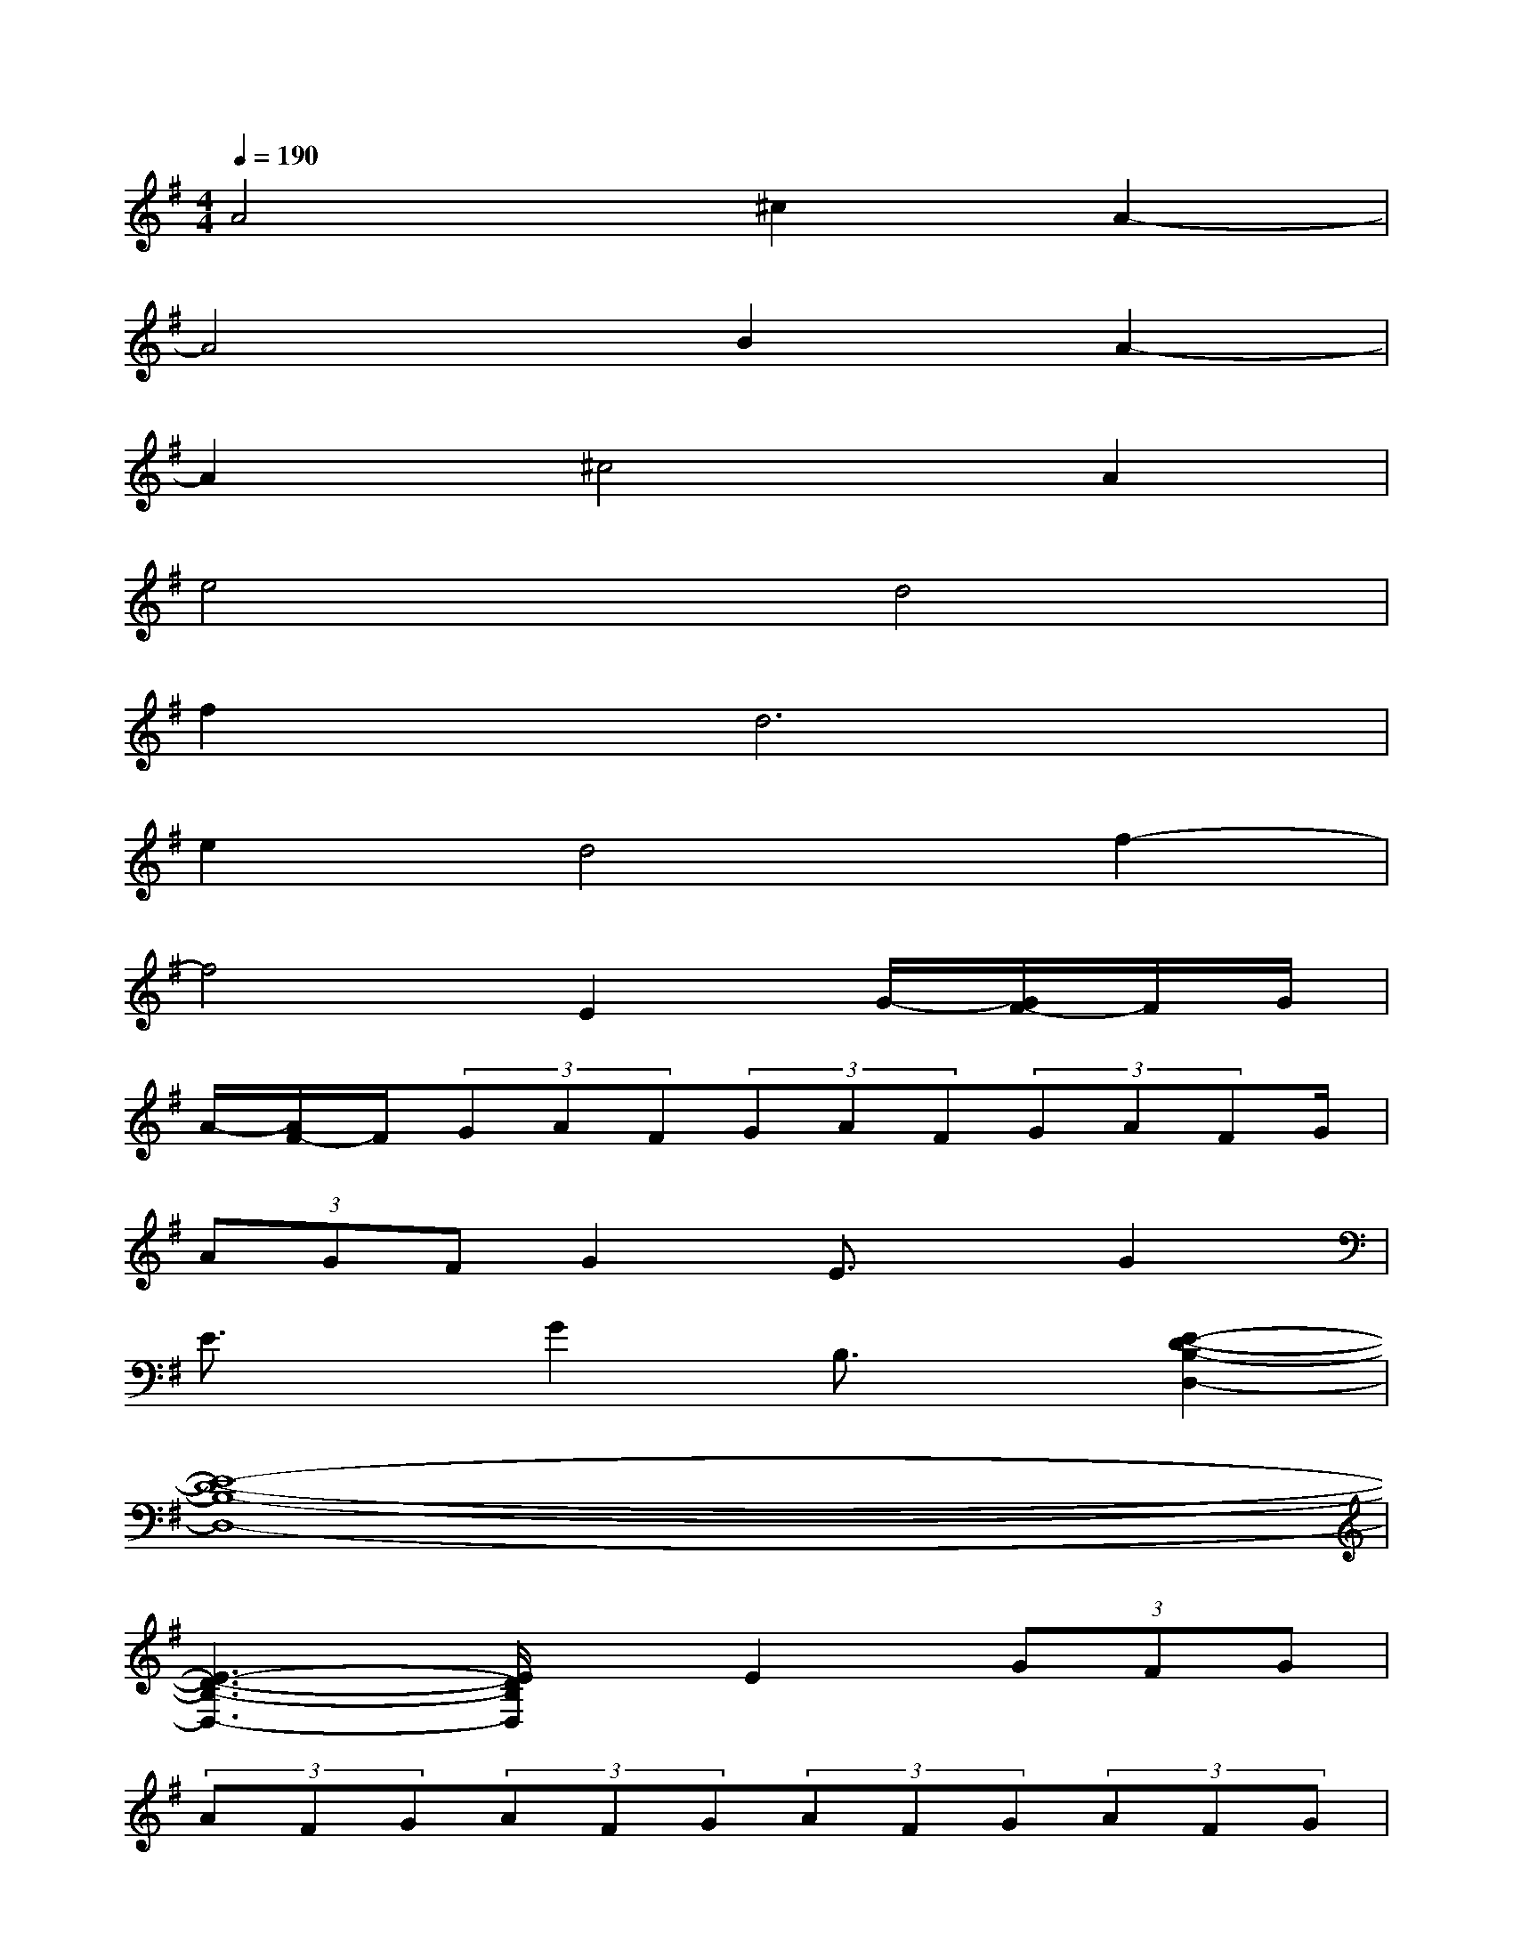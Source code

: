 X:1
T:
M:4/4
L:1/8
Q:1/4=190
K:G%1sharps
V:1
A4^c2A2-|
A4B2A2-|
A2^c4A2|
e4d4|
f4<d4|
e2d4f2-|
f4E2G/2-[G/2F/2-]F/2G/2|
A/2-[A/2F/2-]F/2(3GAF(3GAF(3GAFG/2|
(3AGFG2E3/2x/2G2|
E3/2x/2G2B,3/2x/2[E2-D2-B,2-D,2-]|
[E8-D8-B,8-D,8-]|
[E3-D3-B,3-D,3-][E/2D/2B,/2D,/2]x/2E2(3GFG|
(3AFG(3AFG(3AFG(3AFG|
A/2<G/2FG2E2G2|
E2G2B,2[G,2-D,2-]|
[G,4D,4][E4-A,4-E,4-]